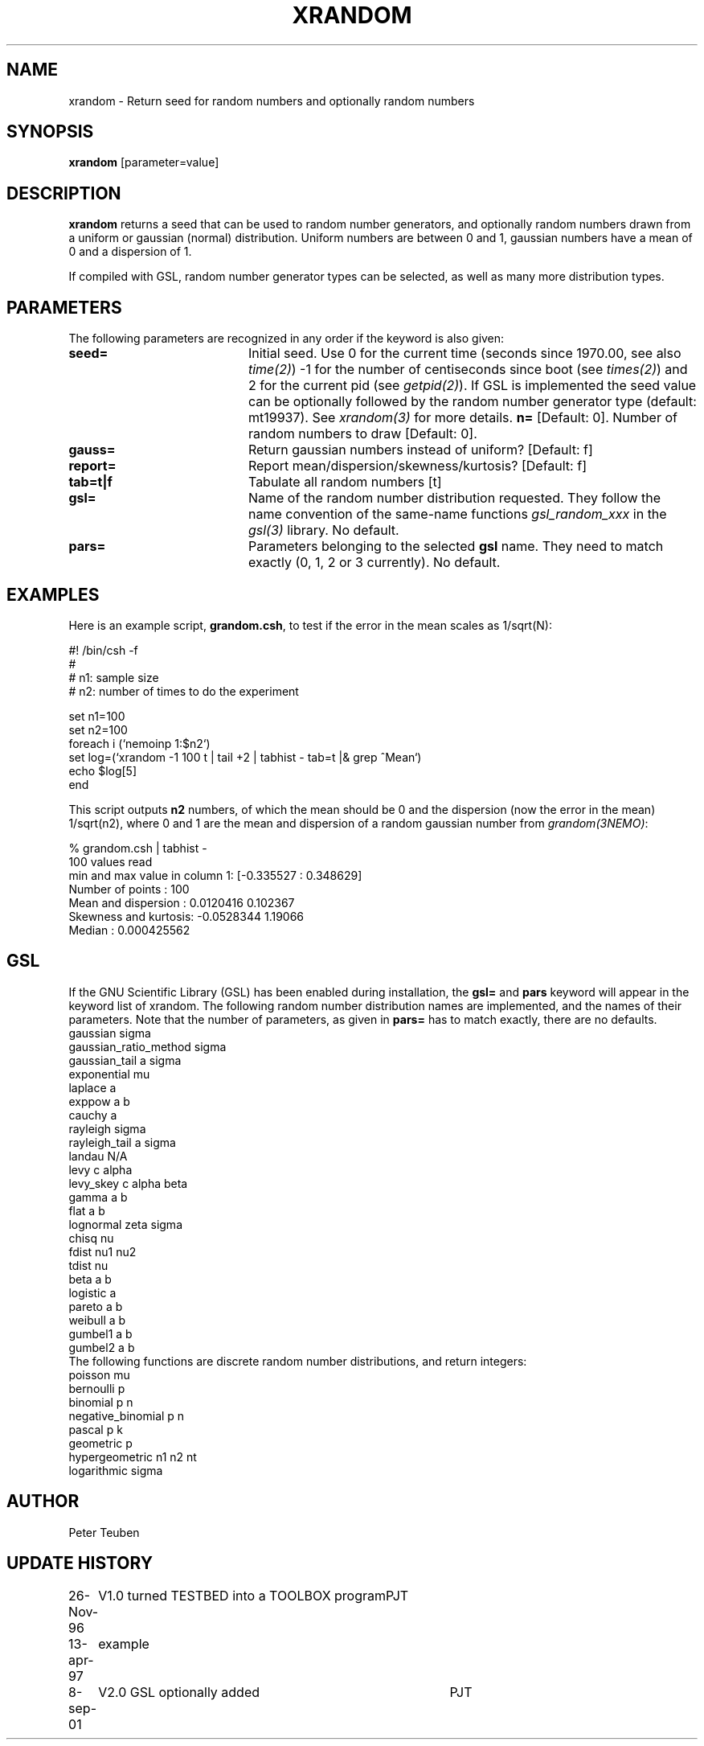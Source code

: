 .TH XRANDOM 1NEMO "9 September 2001"
.SH NAME
xrandom \- Return seed for random numbers and optionally random numbers
.SH SYNOPSIS
\fBxrandom\fP [parameter=value]
.SH DESCRIPTION
\fBxrandom\fP returns a seed that can be used to random number generators,
and optionally random numbers drawn from a uniform or gaussian (normal)
distribution. Uniform numbers are between 0 and 1, gaussian numbers 
have a mean of 0 and a dispersion of 1. 
.PP
If compiled with GSL, random number generator types 
can be selected, as well as many more distribution types.
.SH PARAMETERS
The following parameters are recognized in any order if the keyword
is also given:
.TP 20
\fBseed=\fP
Initial seed. Use 0 for the current time (seconds since 1970.00,
see also \fItime(2)\fP)
-1 for the number of centiseconds since boot (see \fItimes(2)\fP) 
and 2 for the current pid (see \fIgetpid(2)\fP).  If GSL is implemented
the seed value can be optionally followed by the random number 
generator type (default: mt19937). See \fIxrandom(3)\fP for more
details.
\fBn=\fP
[Default: 0].
Number of random numbers to draw 
[Default: 0].
.TP
\fBgauss=\fP
Return gaussian numbers instead of uniform?
[Default: f]
.TP
\fBreport=\fP
Report mean/dispersion/skewness/kurtosis? 
[Default: f]
.TP
\fBtab=t|f\fP
Tabulate all random numbers [t]
.TP
\fBgsl=\fP
Name of the random number distribution requested. They follow the name convention
of the same-name functions \fIgsl_random_xxx\fP in the \fIgsl(3)\fP library.
No default.
.TP
\fBpars=\fP
Parameters belonging to the selected \fBgsl\fP name. They need to match
exactly (0, 1, 2 or 3 currently). No default.
.SH EXAMPLES
Here is an example script, \fBgrandom.csh\fP, 
to test if the error in the mean scales
as 1/sqrt(N):
.nf

#! /bin/csh -f
#
#       n1: sample size 
#       n2: number of times to do the experiment

set n1=100
set n2=100
foreach i (`nemoinp 1:$n2`)
  set log=(`xrandom -1 100 t | tail +2 | tabhist - tab=t |& grep ^Mean`)
  echo $log[5]
end

.fi
This script outputs \fBn2\fP numbers, of which the mean should be 0 and the
dispersion (now the error in the mean) 1/sqrt(n2), where 0 and 1 are the
mean and dispersion of a random gaussian number from \fIgrandom(3NEMO)\fP:
.nf

       % grandom.csh | tabhist -
100 values read
min and max value in column 1: [-0.335527 : 0.348629]
Number of points     : 100
Mean and dispersion  : 0.0120416 0.102367
Skewness and kurtosis: -0.0528344 1.19066
Median               : 0.000425562

.fi
.SH GSL
If the GNU Scientific Library (GSL) has been enabled during installation, the
\fBgsl=\fP and \fBpars\fP keyword will appear in the keyword list of xrandom.
The following random number distribution names are implemented, 
and the names of their parameters. Note that
the number of parameters, as given in \fBpars=\fP has to match exactly,  there are no
defaults.
.nf
gaussian               sigma
gaussian_ratio_method  sigma
gaussian_tail          a sigma
exponential            mu
laplace                a
exppow                 a b
cauchy                 a
rayleigh               sigma
rayleigh_tail          a sigma
landau                 N/A   
levy                   c alpha
levy_skey              c alpha beta
gamma                  a b
flat                   a b
lognormal              zeta sigma
chisq                  nu
fdist                  nu1 nu2
tdist                  nu
beta                   a b
logistic               a
pareto                 a b
weibull                a b
gumbel1                a b
gumbel2                a b
.fi
The following functions are discrete random number distributions, and return integers:
.nf
poisson                mu
bernoulli              p
binomial               p n
negative_binomial      p n
pascal                 p k
geometric              p
hypergeometric         n1 n2 nt
logarithmic            sigma
.fi
.SH AUTHOR
Peter Teuben
.SH UPDATE HISTORY
.nf
.ta +1.0i +4.0i
26-Nov-96	V1.0 turned TESTBED into a TOOLBOX program	PJT
13-apr-97	example
8-sep-01	V2.0 GSL optionally added	PJT
.fi
